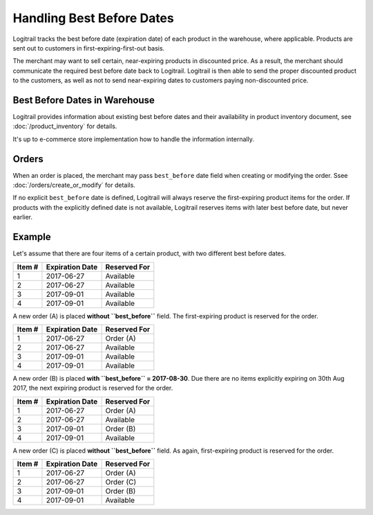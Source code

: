 Handling Best Before Dates
**************************

Logitrail tracks the best before date (expiration date) of each product in the warehouse, where applicable.
Products are sent out to customers in first-expiring-first-out basis.

The merchant may want to sell certain, near-expiring products in discounted price. As a result, the merchant
should communicate the required best before date back to Logitrail. Logitrail is then able to send the proper
discounted product to the customers, as well as not to send near-expiring dates to customers paying non-discounted price.

Best Before Dates in Warehouse
==============================

Logitrail provides information about existing best before dates and their availability in product inventory
document, see :doc:`/product_inventory` for details.

It's up to e-commerce store implementation how to handle the information internally.

Orders
======

When an order is placed, the merchant may pass ``best_before`` date field when creating or modifying the order.
Ssee :doc:`/orders/create_or_modify` for details.

If no explicit ``best_before`` date is defined, Logitrail will always reserve the first-expiring product items
for the order. If products with the explicitly defined date is not available, Logitrail reserves items with later best before date,
but never earlier.

Example
=======

Let's assume that there are four items of a certain product, with two different best before dates.

+-------------+----------------------+-----------------------------+
| **Item #**  | **Expiration Date**  | **Reserved For**            | 
+-------------+----------------------+-----------------------------+
| 1           | 2017-06-27           | Available                   |
+-------------+----------------------+-----------------------------+
| 2           | 2017-06-27           | Available                   |
+-------------+----------------------+-----------------------------+
| 3           | 2017-09-01           | Available                   |
+-------------+----------------------+-----------------------------+
| 4           | 2017-09-01           | Available                   |
+-------------+----------------------+-----------------------------+

A new order (A) is placed **without ``best_before``** field. The first-expiring product is reserved for the order.

+-------------+----------------------+-----------------------------+
| **Item #**  | **Expiration Date**  | **Reserved For**            | 
+-------------+----------------------+-----------------------------+
| 1           | 2017-06-27           | Order (A)                   |
+-------------+----------------------+-----------------------------+
| 2           | 2017-06-27           | Available                   |
+-------------+----------------------+-----------------------------+
| 3           | 2017-09-01           | Available                   |
+-------------+----------------------+-----------------------------+
| 4           | 2017-09-01           | Available                   |
+-------------+----------------------+-----------------------------+

A new order (B) is placed **with ``best_before`` = 2017-08-30**. Due there are no items explicitly expiring on 30th Aug 2017,
the next expiring product is reserved for the order.

+-------------+----------------------+-----------------------------+
| **Item #**  | **Expiration Date**  | **Reserved For**            | 
+-------------+----------------------+-----------------------------+
| 1           | 2017-06-27           | Order (A)                   |
+-------------+----------------------+-----------------------------+
| 2           | 2017-06-27           | Available                   |
+-------------+----------------------+-----------------------------+
| 3           | 2017-09-01           | Order (B)                   |
+-------------+----------------------+-----------------------------+
| 4           | 2017-09-01           | Available                   |
+-------------+----------------------+-----------------------------+

A new order (C) is placed **without ``best_before``** field. As again, first-expiring product is reserved for the order.

+-------------+----------------------+-----------------------------+
| **Item #**  | **Expiration Date**  | **Reserved For**            | 
+-------------+----------------------+-----------------------------+
| 1           | 2017-06-27           | Order (A)                   |
+-------------+----------------------+-----------------------------+
| 2           | 2017-06-27           | Order (C)                   |
+-------------+----------------------+-----------------------------+
| 3           | 2017-09-01           | Order (B)                   |
+-------------+----------------------+-----------------------------+
| 4           | 2017-09-01           | Available                   |
+-------------+----------------------+-----------------------------+